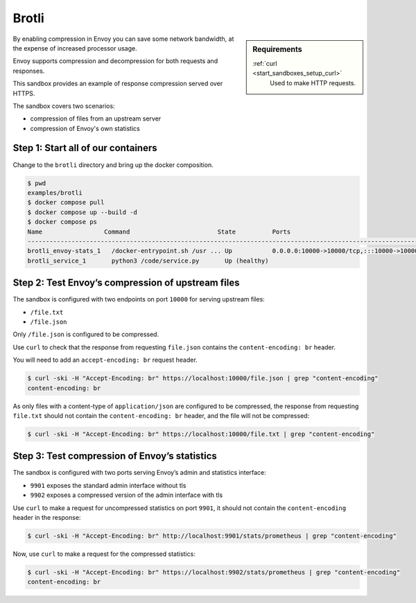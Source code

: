 .. _install_sandboxes_brotli:

Brotli
======

.. sidebar:: Requirements

   .. include:: _include/docker-env-setup-link.rst

   :ref:`curl <start_sandboxes_setup_curl>`
        Used to make HTTP requests.

By enabling compression in Envoy you can save some network bandwidth, at the expense of increased processor usage.

Envoy supports compression and decompression for both requests and responses.

This sandbox provides an example of response compression served over HTTPS.

The sandbox covers two scenarios:

- compression of files from an upstream server
- compression of Envoy's own statistics

Step 1: Start all of our containers
***********************************

Change to the ``brotli`` directory and bring up the docker composition.

.. code-block:: console

    $ pwd
    examples/brotli
    $ docker compose pull
    $ docker compose up --build -d
    $ docker compose ps
    Name                 Command                        State          Ports
    ---------------------------------------------------------------------------------------------------------------------------------------------------------------------------------------------------
    brotli_envoy-stats_1   /docker-entrypoint.sh /usr ... Up           0.0.0.0:10000->10000/tcp,:::10000->10000/tcp, 0.0.0.0:9901->9901/tcp,:::9901->9901/tcp, 0.0.0.0:9902->9902/tcp,:::9902->9902/tcp
    brotli_service_1       python3 /code/service.py       Up (healthy)

Step 2: Test Envoy’s compression of upstream files
**************************************************

The sandbox is configured with two endpoints on port ``10000`` for serving upstream files:

- ``/file.txt``
- ``/file.json``

Only ``/file.json`` is configured to be compressed.

Use ``curl`` to check that the response from requesting ``file.json`` contains the ``content-encoding: br`` header.

You will need to add an ``accept-encoding: br`` request header.

.. code-block:: console

    $ curl -ski -H "Accept-Encoding: br" https://localhost:10000/file.json | grep "content-encoding"
    content-encoding: br

As only files with a content-type of ``application/json`` are configured to be compressed, the response from requesting ``file.txt`` should not contain the ``content-encoding: br`` header, and the file will not be compressed:

.. code-block:: console

    $ curl -ski -H "Accept-Encoding: br" https://localhost:10000/file.txt | grep "content-encoding"

Step 3: Test compression of Envoy’s statistics
**********************************************

The sandbox is configured with two ports serving Envoy’s admin and statistics interface:

- ``9901`` exposes the standard admin interface without tls
- ``9902`` exposes a compressed version of the admin interface with tls

Use ``curl`` to make a request for uncompressed statistics on port ``9901``, it should not contain the ``content-encoding`` header in the response:

.. code-block:: console

    $ curl -ski -H "Accept-Encoding: br" http://localhost:9901/stats/prometheus | grep "content-encoding"

Now, use ``curl`` to make a request for the compressed statistics:

.. code-block:: console

    $ curl -ski -H "Accept-Encoding: br" https://localhost:9902/stats/prometheus | grep "content-encoding"
    content-encoding: br

.. seealso::
   :ref:`Brotli API <envoy_v3_api_msg_extensions.compression.brotli.compressor.v3.Brotli>`
      API and configuration reference for Envoy's brotli compression.

   :ref:`Compression configuration <config_http_filters_compressor>`
      Reference documentation for Envoy's compressor filter.

   :ref:`Envoy admin quick start guide <start_quick_start_admin>`
      Quick start guide to the Envoy admin interface.
